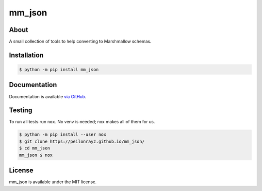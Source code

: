 mm_json
=======

.. image:: https://travis-ci.com/Peilonrayz/mm_json.svg?branch=master
   :target: https://travis-ci.com/Peilonrayz/mm_json
   :alt: Build Status

About
-----

A small collection of tools to help converting to Marshmallow schemas.

Installation
------------

.. code:: shell

   $ python -m pip install mm_json

Documentation
-------------

Documentation is available `via GitHub <https://peilonrayz.github.io/mm_json/>`_.

Testing
-------

To run all tests run ``nox``. No venv is needed; nox makes all of them for us.

.. code:: shell

   $ python -m pip install --user nox
   $ git clone https://peilonrayz.github.io/mm_json/
   $ cd mm_json
   mm_json $ nox

License
-------

mm_json is available under the MIT license.